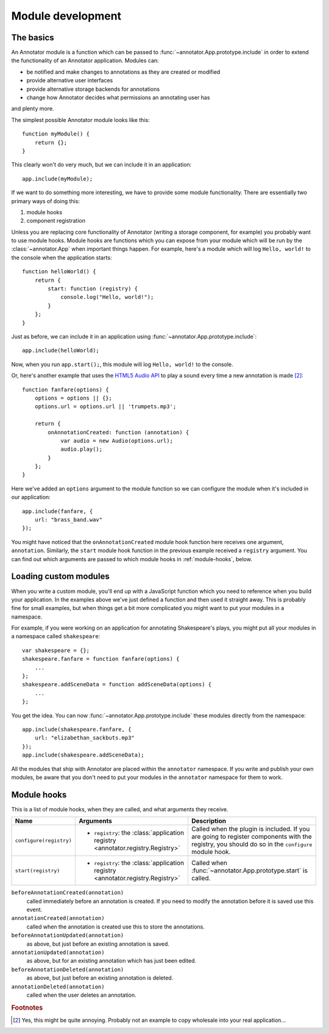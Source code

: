 Module development
==================

The basics
----------

An Annotator module is a function which can be passed to
:func:`~annotator.App.prototype.include` in order to extend the functionality of
an Annotator application. Modules can:

- be notified and make changes to annotations as they are created or modified
- provide alternative user interfaces
- provide alternative storage backends for annotations
- change how Annotator decides what permissions an annotating user has

and plenty more.

The simplest possible Annotator module looks like this::

    function myModule() {
        return {};
    }

This clearly won't do very much, but we can include it in an application::

    app.include(myModule);

If we want to do something more interesting, we have to provide some module
functionality. There are essentially two primary ways of doing this:

1. module hooks
2. component registration

Unless you are replacing core functionality of Annotator (writing a storage
component, for example) you probably want to use module hooks. Module hooks are
functions which you can expose from your module which will be run by the
:class:`~annotator.App` when important things happen. For example, here's a
module which will log ``Hello, world!`` to the console when the application
starts::

    function helloWorld() {
        return {
            start: function (registry) {
                console.log("Hello, world!");
            }
        };
    }

Just as before, we can include it in an application using
:func:`~annotator.App.prototype.include`::

    app.include(helloWorld);

Now, when you run ``app.start();``, this module will log ``Hello, world!`` to
the console.

Or, here's another example that uses the `HTML5 Audio API`_ to play a sound
every time a new annotation is made [#1]_::

    function fanfare(options) {
        options = options || {};
        options.url = options.url || 'trumpets.mp3';

        return {
            onAnnotationCreated: function (annotation) {
                var audio = new Audio(options.url);
                audio.play();
            }
        };
    }

Here we've added an ``options`` argument to the module function so we can
configure the module when it's included in our application::

    app.include(fanfare, {
        url: "brass_band.wav"
    });

You might have noticed that the ``onAnnotationCreated`` module hook function
here receives one argument, ``annotation``. Similarly, the ``start`` module hook
function in the previous example received a ``registry`` argument. You can find
out which arguments are passed to which module hooks in :ref:`module-hooks`,
below.

.. _HTML5 Audio API: https://developer.mozilla.org/en-US/docs/Web/API/Web_Audio_API


Loading custom modules
----------------------

When you write a custom module, you'll end up with a JavaScript function which
you need to reference when you build your application. In the examples above
we've just defined a function and then used it straight away. This is probably
fine for small examples, but when things get a bit more complicated you might
want to put your modules in a namespace.

For example, if you were working on an application for annotating Shakespeare's
plays, you might put all your modules in a namespace called ``shakespeare``::

    var shakespeare = {};
    shakespeare.fanfare = function fanfare(options) {
        ...
    };
    shakespeare.addSceneData = function addSceneData(options) {
        ...
    };

You get the idea. You can now :func:`~annotator.App.prototype.include` these
modules directly from the namespace::

    app.include(shakespeare.fanfare, {
        url: "elizabethan_sackbuts.mp3"
    });
    app.include(shakespeare.addSceneData);

All the modules that ship with Annotator are placed within the ``annotator``
namespace. If you write and publish your own modules, be aware that you don't
need to put your modules in the ``annotator`` namespace for them to work.


.. _module-hooks:

Module hooks
------------

This is a list of module hooks, when they are called, and what arguments they
receive.


+----------------------------------+---------------------------------------------------------------------------------+-------------------------------------------------------------------+
| Name                             | Arguments                                                                       | Description                                                       |
+==================================+=================================================================================+===================================================================+
| ``configure(registry)``          | - ``registry``: the :class:`application registry <annotator.registry.Registry>` | Called when the plugin is included. If you are going to register  |
|                                  |                                                                                 | components with the registry, you should do so in the             |
|                                  |                                                                                 | ``configure`` module hook.                                        |
+----------------------------------+---------------------------------------------------------------------------------+-------------------------------------------------------------------+
| ``start(registry)``              | - ``registry``: the :class:`application registry <annotator.registry.Registry>` | Called when :func:`~annotator.App.prototype.start` is called.     |
+----------------------------------+---------------------------------------------------------------------------------+-------------------------------------------------------------------+

.. todo:: Put the rest of these in the table.

``beforeAnnotationCreated(annotation)``
    called immediately before an annotation is created. If you need to modify
    the annotation before it is saved use this event.
``annotationCreated(annotation)``
    called when the annotation is created use this to store the annotations.
``beforeAnnotationUpdated(annotation)``
    as above, but just before an existing annotation is saved.
``annotationUpdated(annotation)``
    as above, but for an existing annotation which has just been edited.
``beforeAnnotationDeleted(annotation)``
    as above, but just before an existing annotation is deleted.
``annotationDeleted(annotation)``
    called when the user deletes an annotation.

.. rubric:: Footnotes

.. [#1] Yes, this might be quite annoying. Probably not an example to copy
        wholesale into your real application...
